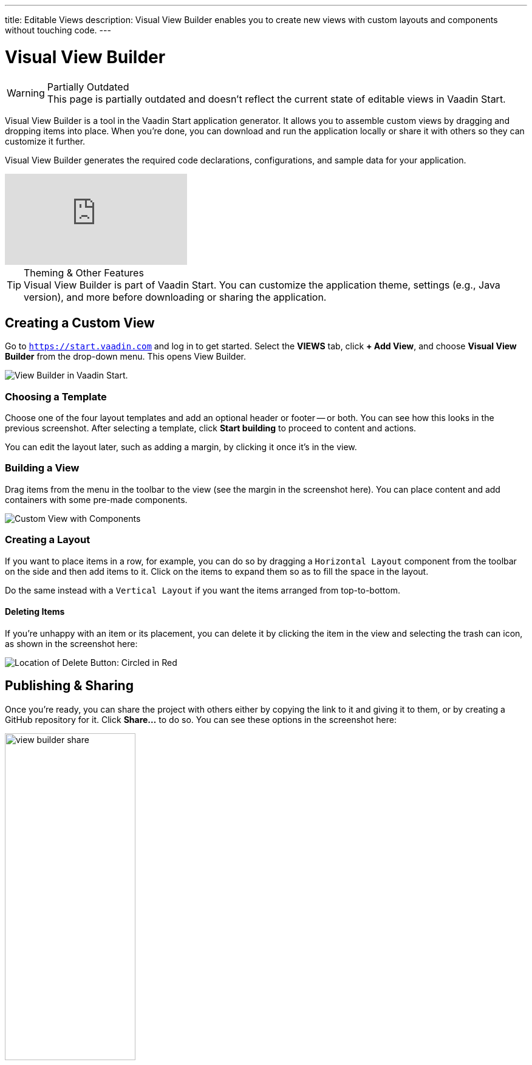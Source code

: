---
title: Editable Views
description: Visual View Builder enables you to create new views with custom layouts and components without touching code.
---


= [since:com.vaadin:vaadin@V24.1]#Visual View Builder#

.Partially Outdated
[WARNING]
This page is partially outdated and doesn't reflect the current state of editable views in Vaadin Start.

Visual View Builder is a tool in the Vaadin Start application generator. It allows you to assemble custom views by dragging and dropping items into place. When you're done, you can download and run the application locally or share it with others so they can customize it further.

Visual View Builder generates the required code declarations, configurations, and sample data for your application.

video::-mw9zM4dW9Y[youtube]

.Theming & Other Features
[TIP]
Visual View Builder is part of Vaadin Start. You can customize the application theme, settings (e.g., Java version), and more before downloading or sharing the application.


== Creating a Custom View

Go to `https://start.vaadin.com` and log in to get started. Select the [guilabel]*VIEWS* tab, click [guibutton]*+ Add View*, and choose [guilabel]*Visual View Builder* from the drop-down menu. This opens View Builder.

image::images/view-builder-start.png[View Builder in Vaadin Start.]


=== Choosing a Template

Choose one of the four layout templates and add an optional header or footer -- or both. You can see how this looks in the previous screenshot. After selecting a template, click [guibutton]*Start building* to proceed to content and actions.

You can edit the layout later, such as adding a margin, by clicking it once it's in the view.


=== Building a View

Drag items from the menu in the toolbar to the view (see the margin in the screenshot here). You can place content and add containers with some pre-made components.

image::images/view-with-components.png[Custom View with Components]


=== Creating a Layout

If you want to place items in a row, for example, you can do so by dragging a `Horizontal Layout` component from the toolbar on the side and then add items to it. Click on the items to expand them so as to fill the space in the layout.

Do the same instead with a `Vertical Layout` if you want the items arranged from top-to-bottom.


==== Deleting Items

If you're unhappy with an item or its placement, you can delete it by clicking the item in the view and selecting the trash can icon, as shown in the screenshot here:

image::images/view-builder-delete-button.png[Location of Delete Button: Circled in Red]


== Publishing & Sharing

Once you're ready, you can share the project with others either by copying the link to it and giving it to them, or by creating a GitHub repository for it. Click [guilabel]*Share...* to do so. You can see these options in the screenshot here:

image::images/view-builder-share.png[height=50%, width=50%, Options to share by link or publish to Github.]

.Sharing in Preview
[NOTE]
Sharing views is a preview feature. Give it a try. If you encounter a bug, though, file an issue by clicking the [guibutton]*Submit feedback* button in the bottom right-hand corner of the screen.


== Downloading the Project

When you're done with Visual View Builder and ready to generate the application, click [guibutton]*Download* in the bottom right-hand corner of the screen. Incidentally, you can add as many views as you want before downloading the project.

[discussion-id]`b9ce6c1a-050b-11ee-be56-0242ac120002`
